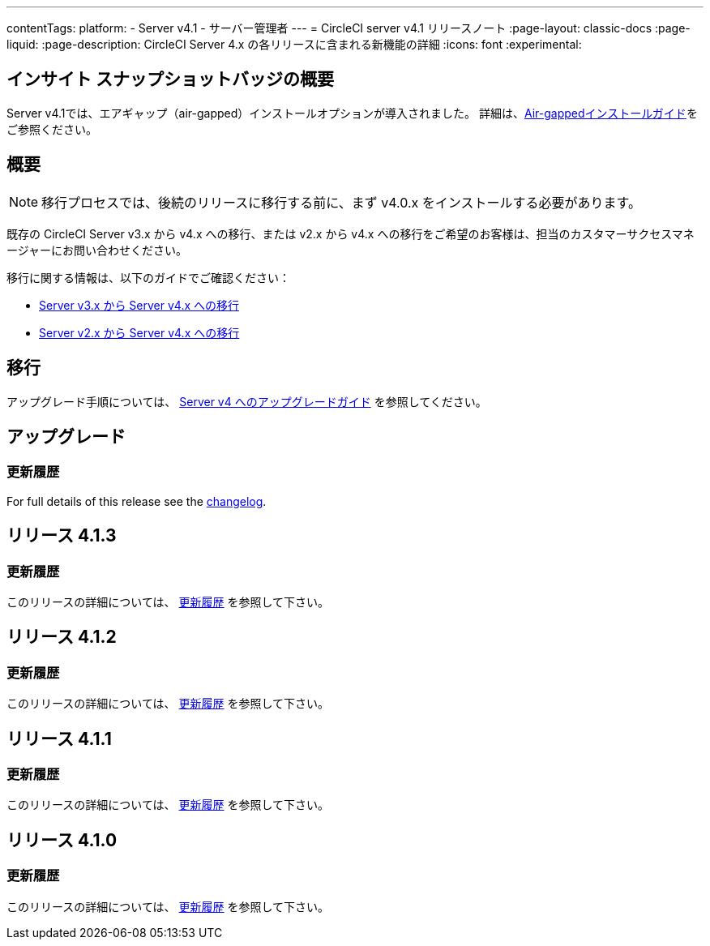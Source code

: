---

contentTags:
  platform:
    - Server v4.1
    - サーバー管理者
---
= CircleCI server v4.1 リリースノート
:page-layout: classic-docs
:page-liquid:
:page-description: CircleCI Server 4.x の各リリースに含まれる新機能の詳細
:icons: font
:experimental:

[#overview]
== インサイト スナップショットバッジの概要

Server v4.1では、エアギャップ（air-gapped）インストールオプションが導入されました。 詳細は、xref:../air-gapped-installation/phase-1-prerequisites#[Air-gappedインストールガイド]をご参照ください。

[#migraiton]
== 概要

NOTE: 移行プロセスでは、後続のリリースに移行する前に、まず v4.0.x をインストールする必要があります。

既存の CircleCI Server v3.x から v4.x への移行、または v2.x から v4.x への移行をご希望のお客様は、担当のカスタマーサクセスマネージャーにお問い合わせください。

移行に関する情報は、以下のガイドでご確認ください：

* xref:../../installation/migrate-from-server-3-to-server-4#[Server v3.x から Server v4.x への移行]
* xref:../../installation/migrate-from-server-2-to-server-4#[Server v2.x から Server v4.x への移行]

[#upgrade]
== 移行

アップグレード手順については、 xref:../installation/upgrade-server#[Server v4 へのアップグレードガイド] を参照してください。

[#release-4-1-4]
== アップグレード

[#changelog-4-1-4]
=== 更新履歴

For full details of this release see the link:https://circleci.com/server/changelog/#release-4-1-4[changelog].

[#release-4-1-3]
== リリース 4.1.3

[#changelog-4-1-3]
=== 更新履歴

このリリースの詳細については、 link:https://circleci.com/ja/server/changelog/#リリース-4-1-3[更新履歴] を参照して下さい。

[#release-4-1-2]
== リリース 4.1.2

[#changelog-4-1-2]
=== 更新履歴

このリリースの詳細については、 link:https://circleci.com/ja/server/changelog/#リリース-4-1-2[更新履歴] を参照して下さい。

[#release-4-1-1]
== リリース 4.1.1

[#changelog-4-1-1]
=== 更新履歴

このリリースの詳細については、 link:https://circleci.com/ja/server/changelog/#%E3%83%AA%E3%83%AA%E3%83%BC%E3%82%B9-4-1-1[更新履歴] を参照して下さい。

[#release-4-1-0]
== リリース 4.1.0

[#changelog-4-1-0]
=== 更新履歴

このリリースの詳細については、 link:https://circleci.com/ja/server/changelog/[更新履歴] を参照して下さい。